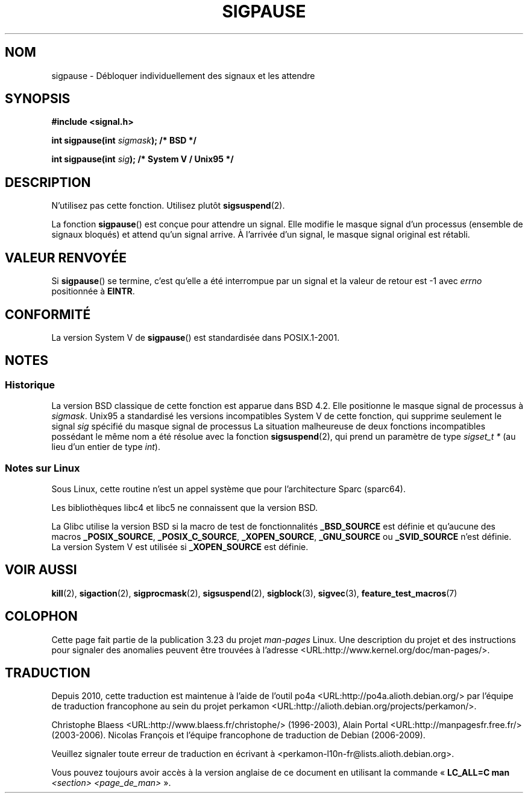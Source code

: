 .\" Copyright (C) 2004 Andries Brouwer (aeb@cwi.nl)
.\"
.\" Permission is granted to make and distribute verbatim copies of this
.\" manual provided the copyright notice and this permission notice are
.\" preserved on all copies.
.\"
.\" Permission is granted to copy and distribute modified versions of this
.\" manual under the conditions for verbatim copying, provided that the
.\" entire resulting derived work is distributed under the terms of a
.\" permission notice identical to this one.
.\"
.\" Since the Linux kernel and libraries are constantly changing, this
.\" manual page may be incorrect or out-of-date.  The author(s) assume no
.\" responsibility for errors or omissions, or for damages resulting from
.\" the use of the information contained herein.  The author(s) may not
.\" have taken the same level of care in the production of this manual,
.\" which is licensed free of charge, as they might when working
.\" professionally.
.\"
.\" Formatted or processed versions of this manual, if unaccompanied by
.\" the source, must acknowledge the copyright and authors of this work.
.\"
.\"*******************************************************************
.\"
.\" This file was generated with po4a. Translate the source file.
.\"
.\"*******************************************************************
.TH SIGPAUSE 3 "1er décembre 2005" Linux "Manuel du programmeur Linux"
.SH NOM
sigpause \- Débloquer individuellement des signaux et les attendre
.SH SYNOPSIS
.nf
\fB#include <signal.h>\fP
.sp
\fBint sigpause(int \fP\fIsigmask\fP\fB);  /* BSD */\fP
.sp
\fBint sigpause(int \fP\fIsig\fP\fB);      /* System V / Unix95 */\fP
.fi
.SH DESCRIPTION
N'utilisez pas cette fonction. Utilisez plutôt \fBsigsuspend\fP(2).
.LP
La fonction \fBsigpause\fP() est conçue pour attendre un signal. Elle modifie
le masque signal d'un processus (ensemble de signaux bloqués) et attend
qu'un signal arrive. À l'arrivée d'un signal, le masque signal original est
rétabli.
.SH "VALEUR RENVOYÉE"
Si \fBsigpause\fP() se termine, c'est qu'elle a été interrompue par un signal
et la valeur de retour est \-1 avec \fIerrno\fP positionnée à \fBEINTR\fP.
.SH CONFORMITÉ
La version System\ V de \fBsigpause\fP() est standardisée dans POSIX.1\-2001.
.SH NOTES
.SS Historique
.\" __xpg_sigpause: Unix 95, spec 1170, SVID, SVr4, XPG
La version BSD classique de cette fonction est apparue dans BSD\ 4.2. Elle
positionne le masque signal de processus à \fIsigmask\fP. Unix95 a standardisé
les versions incompatibles System\ V de cette fonction, qui supprime
seulement le signal \fIsig\fP spécifié du masque signal de processus La
situation malheureuse de deux fonctions incompatibles possédant le même nom
a été résolue avec la fonction \fB\%sigsuspend\fP(2), qui prend un paramètre de
type \fIsigset_t *\fP (au lieu d'un entier de type \fIint\fP).
.SS "Notes sur Linux"
Sous Linux, cette routine n'est un appel système que pour l'architecture
Sparc (sparc64).

Les bibliothèques libc4 et libc5 ne connaissent que la version BSD.

.\"
.\" For the BSD version, one usually uses a zero
.\" .I sigmask
.\" to indicate that no signals are to be blocked.
La Glibc utilise la version BSD si la macro de test de fonctionnalités
\fB_BSD_SOURCE\fP est définie et qu'aucune des macros \fB_POSIX_SOURCE\fP,
\fB_POSIX_C_SOURCE\fP, \fB_XOPEN_SOURCE\fP, \fB_GNU_SOURCE\fP ou \fB_SVID_SOURCE\fP
n'est définie. La version System\ V est utilisée si \fB_XOPEN_SOURCE\fP est
définie.
.SH "VOIR AUSSI"
\fBkill\fP(2), \fBsigaction\fP(2), \fBsigprocmask\fP(2), \fBsigsuspend\fP(2),
\fBsigblock\fP(3), \fBsigvec\fP(3), \fBfeature_test_macros\fP(7)
.SH COLOPHON
Cette page fait partie de la publication 3.23 du projet \fIman\-pages\fP
Linux. Une description du projet et des instructions pour signaler des
anomalies peuvent être trouvées à l'adresse
<URL:http://www.kernel.org/doc/man\-pages/>.
.SH TRADUCTION
Depuis 2010, cette traduction est maintenue à l'aide de l'outil
po4a <URL:http://po4a.alioth.debian.org/> par l'équipe de
traduction francophone au sein du projet perkamon
<URL:http://alioth.debian.org/projects/perkamon/>.
.PP
Christophe Blaess <URL:http://www.blaess.fr/christophe/> (1996-2003),
Alain Portal <URL:http://manpagesfr.free.fr/> (2003-2006).
Nicolas François et l'équipe francophone de traduction de Debian\ (2006-2009).
.PP
Veuillez signaler toute erreur de traduction en écrivant à
<perkamon\-l10n\-fr@lists.alioth.debian.org>.
.PP
Vous pouvez toujours avoir accès à la version anglaise de ce document en
utilisant la commande
«\ \fBLC_ALL=C\ man\fR \fI<section>\fR\ \fI<page_de_man>\fR\ ».
